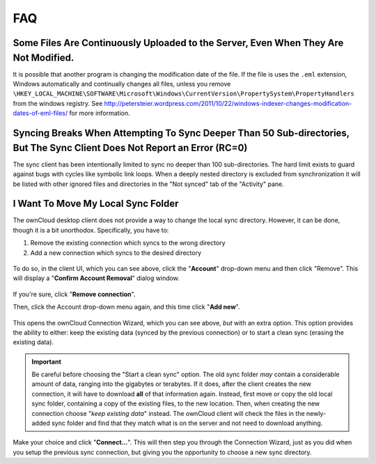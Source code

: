 FAQ
===

Some Files Are Continuously Uploaded to the Server, Even When They Are Not Modified.
------------------------------------------------------------------------------------

It is possible that another program is changing the modification date of the file.
If the file is uses the ``.eml`` extension, Windows automatically and
continually changes all files, unless you remove
``\HKEY_LOCAL_MACHINE\SOFTWARE\Microsoft\Windows\CurrentVersion\PropertySystem\PropertyHandlers``
from the windows registry.
See http://petersteier.wordpress.com/2011/10/22/windows-indexer-changes-modification-dates-of-eml-files/ for more information.

Syncing Breaks When Attempting To Sync Deeper Than 50 Sub-directories, But The Sync Client Does Not Report an Error (RC=0)
--------------------------------------------------------------------------------------------------------------------------

The sync client has been intentionally limited to sync no deeper than 100
sub-directories. The hard limit exists to guard against bugs with cycles
like symbolic link loops.
When a deeply nested directory is excluded from synchronization it will be
listed with other ignored files and directories in the "Not synced" tab of
the "Activity" pane.

I Want To Move My Local Sync Folder
-----------------------------------

The ownCloud desktop client does not provide a way to change the local sync directory. 
However, it can be done, though it is a bit unorthodox. 
Specifically, you have to:

1. Remove the existing connection which syncs to the wrong directory
2. Add a new connection which syncs to the desired directory

.. figure:: images/setup/ownCloud-remove_existing_connection.png
   :alt: Remove an existing connection

To do so, in the client UI, which you can see above, click the "**Account**" drop-down menu and then click "Remove". 
This will display a "**Confirm Account Removal**" dialog window.

.. figure:: images/setup/ownCloud-remove_existing_connection_confirmation_dialog.png
   :alt: Remove existing connection confirmation dialog

If you're sure, click "**Remove connection**".

Then, click the Account drop-down menu again, and this time click "**Add new**".

.. figure:: images/setup/ownCloud-replacement_connection_wizard.png
   :alt: Replacement connection wizard

This opens the ownCloud Connection Wizard, which you can see above, *but* with an extra option.
This option provides the ability to either: keep the existing data (synced by the previous connection) or to start a clean sync (erasing the existing data).

.. important:: 

  Be careful before choosing the "Start a clean sync" option. The old sync folder *may* contain a considerable amount of data, ranging into the gigabytes or terabytes. If it does, after the client creates the new connection, it will have to download **all** of that information again. Instead, first move or copy the old local sync folder, containing a copy of the existing files, to the new location. Then, when creating the new connection choose "*keep existing data*" instead. The ownCloud client will check the files in the newly-added sync folder and find that they match what is on the server and not need to download anything. 

Make your choice and click "**Connect...**".
This will then step you through the Connection Wizard, just as you did when you setup the previous sync connection, but giving you the opportunity to choose a new sync directory.
